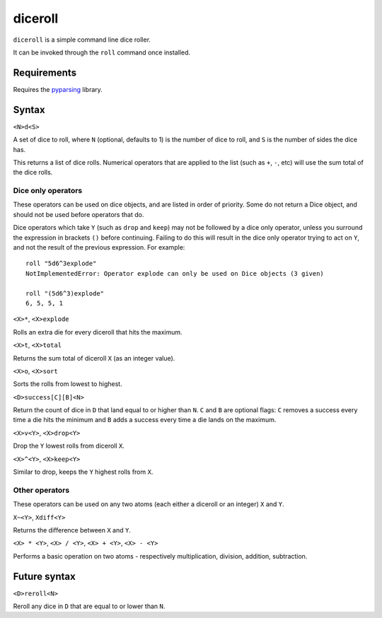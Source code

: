 diceroll
========

``diceroll`` is a simple command line dice roller.

It can be invoked through the ``roll`` command once installed.

Requirements
------------

Requires the `pyparsing <http://pypi.python.org/pypi/pyparsing/>`_ library.

Syntax
------

``<N>d<S>``

A set of dice to roll, where ``N`` (optional, defaults to 1) is the number of dice to roll, and ``S`` is the number of sides the dice has.

This returns a list of dice rolls. Numerical operators that are applied to the list (such as ``+``, ``-``, etc) will use the sum total of the dice rolls.

Dice only operators
*******************

These operators can be used on dice objects, and are listed in order of priority. Some do not return a Dice object, and should not be used before operators that do.

Dice operators which take ``Y`` (such as ``drop`` and ``keep``) may not be followed by a dice only operator, unless you surround the expression in brackets ``()`` before continuing. Failing to do this will result in the dice only operator trying to act on ``Y``, and not the result of the previous expression. For example::

	roll "5d6^3explode"
	NotImplementedError: Operator explode can only be used on Dice objects (3 given)
	
	roll "(5d6^3)explode"
	6, 5, 5, 1

``<X>*``, ``<X>explode``

Rolls an extra die for every diceroll that hits the maximum.

``<X>t``, ``<X>total``

Returns the sum total of diceroll ``X`` (as an integer value).

``<X>o``, ``<X>sort``

Sorts the rolls from lowest to highest.

``<D>success[C][B]<N>``

Return the count of dice in ``D`` that land equal to or higher than ``N``. ``C`` and ``B`` are optional flags: ``C`` removes a success every time a die hits the minimum and ``B`` adds a success every time a die lands on the maximum.

``<X>v<Y>``, ``<X>drop<Y>``

Drop the ``Y`` lowest rolls from diceroll ``X``. 

``<X>^<Y>``, ``<X>keep<Y>``

Similar to drop, keeps the ``Y`` highest rolls from ``X``.


Other operators
***************

These operators can be used on any two atoms (each either a diceroll or an integer) ``X`` and ``Y``.

``X~<Y>``, ``Xdiff<Y>``

Returns the difference between ``X`` and ``Y``.

``<X> * <Y>``, ``<X> / <Y>``, ``<X> + <Y>``, ``<X> - <Y>``

Performs a basic operation on two atoms  - respectively multiplication, division, addition, subtraction.

Future syntax
-------------

``<D>reroll<N>``

Reroll any dice in ``D`` that are equal to or lower than ``N``.

